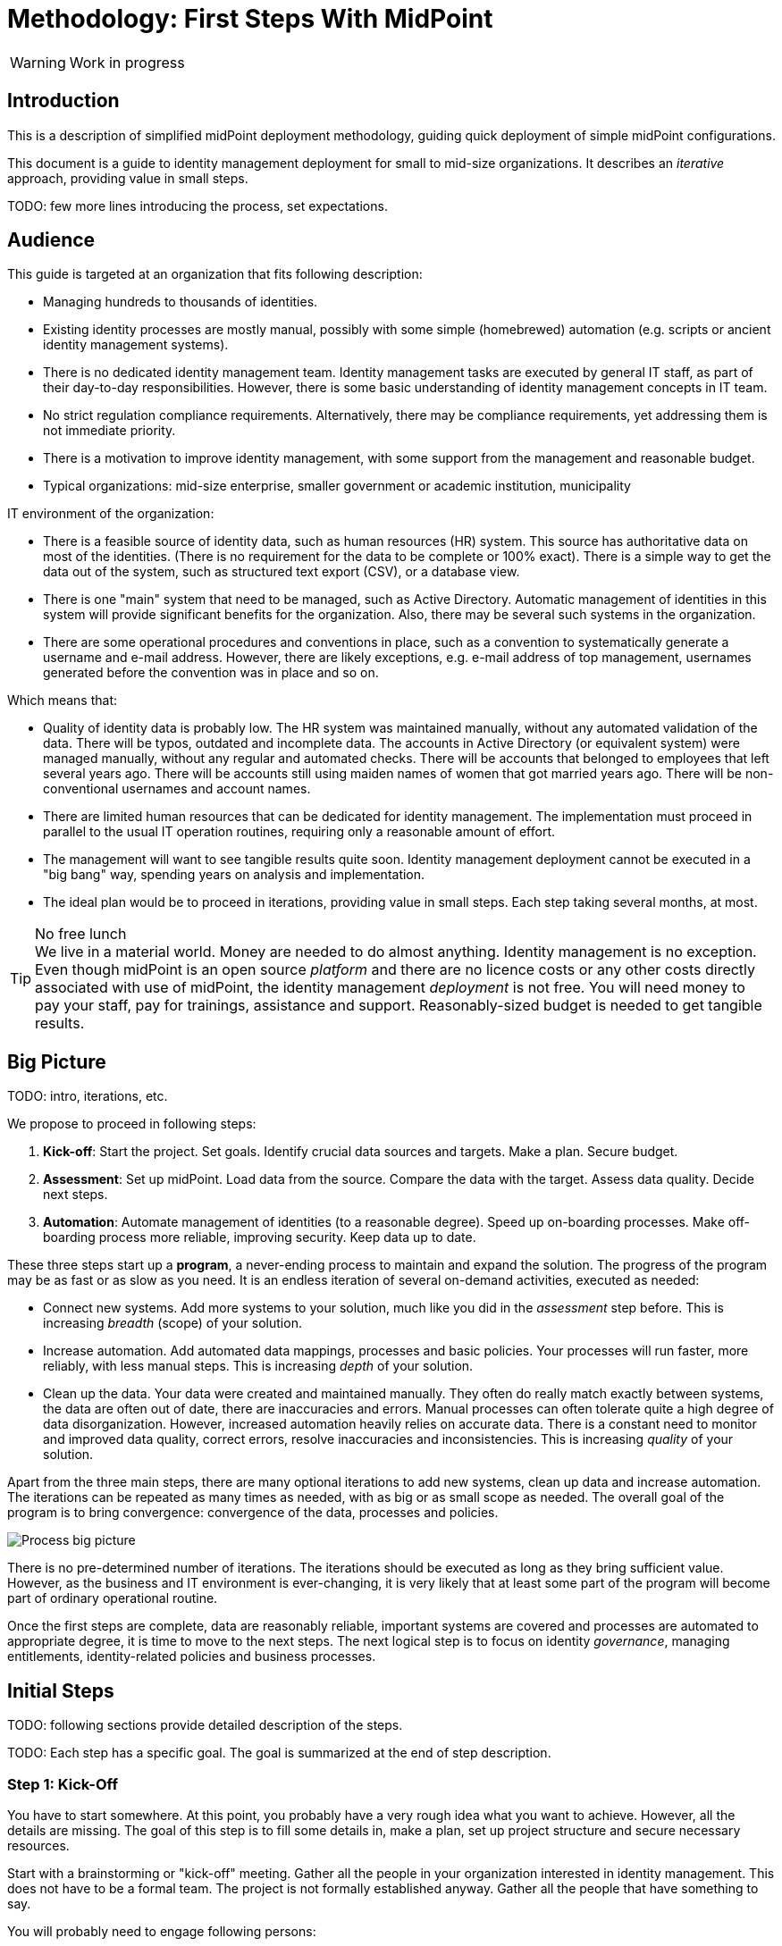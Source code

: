 = Methodology: First Steps With MidPoint
:page-toc: top
:experimental:

WARNING: Work in progress

== Introduction

This is a description of simplified midPoint deployment methodology, guiding quick deployment of simple midPoint configurations.

This document is a guide to identity management deployment for small to mid-size organizations.
It describes an _iterative_ approach, providing value in small steps.

TODO: few more lines introducing the process, set expectations.

== Audience

This guide is targeted at an organization that fits following description:

* Managing hundreds to thousands of identities.

* Existing identity processes are mostly manual, possibly with some simple (homebrewed) automation (e.g. scripts or ancient identity management systems).

* There is no dedicated identity management team.
Identity management tasks are executed by general IT staff, as part of their day-to-day responsibilities.
However, there is some basic understanding of identity management concepts in IT team.

* No strict regulation compliance requirements.
Alternatively, there may be compliance requirements, yet addressing them is not immediate priority.

* There is a motivation to improve identity management, with some support from the management and reasonable budget.

* Typical organizations: mid-size enterprise, smaller government or academic institution, municipality

IT environment of the organization:

* There is a feasible source of identity data, such as human resources (HR) system.
This source has authoritative data on most of the identities.
(There is no requirement for the data to be complete or 100% exact).
There is a simple way to get the data out of the system, such as structured text export (CSV), or a database view.

* There is one "main" system that need to be managed, such as Active Directory.
Automatic management of identities in this system will provide significant benefits for the organization.
Also, there may be several such systems in the organization.

* There are some operational procedures and conventions in place, such as a convention to systematically generate a username and e-mail address.
However, there are likely exceptions, e.g. e-mail address of top management, usernames generated before the convention was in place and so on.

Which means that:

* Quality of identity data is probably low.
The HR system was maintained manually, without any automated validation of the data.
There will be typos, outdated and incomplete data.
The accounts in Active Directory (or equivalent system) were managed manually, without any regular and automated checks.
There will be accounts that belonged to employees that left several years ago.
There will be accounts still using maiden names of women that got married years ago.
There will be non-conventional usernames and account names.

* There are limited human resources that can be dedicated for identity management.
The implementation must proceed in parallel to the usual IT operation routines, requiring only a reasonable amount of effort.

* The management will want to see tangible results quite soon.
Identity management deployment cannot be executed in a "big bang" way, spending years on analysis and implementation.

* The ideal plan would be to proceed in iterations, providing value in small steps.
Each step taking several months, at most.


.No free lunch
TIP: We live in a material world.
Money are needed to do almost anything.
Identity management is no exception.
Even though midPoint is an open source _platform_ and there are no licence costs or any other costs directly associated with use of midPoint, the identity management _deployment_ is not free.
You will need money to pay your staff, pay for trainings, assistance and support.
Reasonably-sized budget is needed to get tangible results.

== Big Picture

TODO: intro, iterations, etc.

We propose to proceed in following steps:

. *Kick-off*: Start the project.
Set goals.
Identify crucial data sources and targets.
Make a plan.
Secure budget.

. *Assessment*: Set up midPoint.
Load data from the source.
Compare the data with the target.
Assess data quality.
Decide next steps.

. *Automation*: Automate management of identities (to a reasonable degree).
Speed up on-boarding processes.
Make off-boarding process more reliable, improving security.
Keep data up to date.

These three steps start up a *program*, a never-ending process to maintain and expand the solution.
The progress of the program may be as fast or as slow as you need.
It is an endless iteration of several on-demand activities, executed as needed:

* Connect new systems.
Add more systems to your solution, much like you did in the _assessment_ step before.
This is increasing _breadth_ (scope) of your solution.

* Increase automation.
Add automated data mappings, processes and basic policies.
Your processes will run faster, more reliably, with less manual steps.
This is increasing _depth_ of your solution.

* Clean up the data.
Your data were created and maintained manually.
They often do really match exactly between systems, the data are often out of date, there are inaccuracies and errors.
Manual processes can often tolerate quite a high degree of data disorganization.
However, increased automation heavily relies on accurate data.
There is a constant need to monitor and improved data quality, correct errors, resolve inaccuracies and inconsistencies.
This is increasing _quality_ of your solution.

Apart from the three main steps, there are many optional iterations to add new systems, clean up data and increase automation.
The iterations can be repeated as many times as needed, with as big or as small scope as needed.
The overall goal of the program is to bring convergence: convergence of the data, processes and policies.

image::first-steps-big-picture.png[Process big picture]

There is no pre-determined number of iterations.
The iterations should be executed as long as they bring sufficient value.
However, as the business and IT environment is ever-changing, it is very likely that at least some part of the program will become part of ordinary operational routine.

Once the first steps are complete, data are reasonably reliable, important systems are covered and processes are automated to appropriate degree, it is time to move to the next steps.
The next logical step is to focus on identity _governance_, managing entitlements, identity-related policies and business processes.

== Initial Steps

TODO: following sections provide detailed description of the steps.

TODO: Each step has a specific goal. The goal is summarized at the end of step description.

=== Step 1: Kick-Off

You have to start somewhere.
At this point, you probably have a very rough idea what you want to achieve.
However, all the details are missing.
The goal of this step is to fill some details in, make a plan, set up project structure and secure necessary resources.

Start with a brainstorming or "kick-off" meeting.
Gather all the people in your organization interested in identity management.
This does not have to be a formal team.
The project is not formally established anyway.
Gather all the people that have something to say.

You will probably need to engage following persons:

* Senior IT engineer or an architect.
Identity management is touching many things, you want someone with broad perspective and IT experience.

* Active Directory administrator, or an administrator of a critical IT systems that you want to manage.

* Someone from HR, or any person that is somehow familiar with HR practices.
HR is going to be your information source, you need someone that can help you assess impact of HR practices on your project.

* Security professional.
Identity management is intimately related to information security.
There may be policies, constraints and goals given by company security policy, which you should definitely consider in your plans.

In fact, especially in smaller organizations, this can a "meeting" of just a couple of people over the cup of coffee.
This can be a series of meetings.
Do whatever suits your organizational culture the best.

The results of the initial meeting/kickoff/brainstorming should be:

* Identify *data source*, which will probably be HR system.
Discuss the data the HR has, their scope and quality.
Do they have data on all employees?
Do they have also a data on contractors?
How and how often are the data updated and maintained.
E.g. how are records of new employees enrolled?
How are data of former employees handled?
Are the records deleted, marked as inactive, set a lay-off date or something else?
What is the unique identifier of HR record?
Is its uniqueness guaranteed?
What happens if former employees return to the organization again? Are they considered new record with new identifiers or are their original HR records reused?

+
You will probably get CSV export of HR data, or perhaps a database table/view.
Both are perfectly fine, at least for now.
Request a sample data from the HR people, to make sure data formats will work for you.

* Identify *data target*, which will probably be Active Directory (AD).
Discuss the structure of AD users with the administrator.
Are all the users in a single organizational unit in the AD?
Are there several organizational units?
How is the AD username created?
Are there any conventions to generate username?
Are there exceptions to these conventions?
Is there a reliable identifier stored somewhere in the user account?
Maybe an employee number is conveniently stored in `employeeNumber` attribute?
Have a look at live AD data, selecting few examples (such as your own account), roughly assessing the situation.
Compare that with the HR data sample. This may help you to see how much HR data is actually part of AD attributes and at least some data transformation ideas.
+
Discuss the practices of creating an AD account.
Are there any special procedures or manual steps that take place?
How is the initial password set, how is it delivered to the user?
Is there a need to create a home directory, file share, mailbox?
What is the procedure to delete/archive account?
Discuss which steps would be nice to automate, and which are best left for manual action.

* Discuss *security*.
Discuss the limitations, requirements and wishes given by the information security policies.
+
Do not overdo it.
This is very important.
Security professionals tend to provide long lists of non-negotiable security requirements that need to be satisfied right now.
Do not get distracted to theoretical discussions of information security.
Discuss the practice, the current state, the day-to-day reality.
Be honest to yourself.
Do not pretend that you have perfect security while the reality is vastly different.
+
Goal of identity management is to _improve real security_, not to pretend that the security is perfect while it is not.
Do not try to satisfy all the security requirements and requests immediately.
Make a plan to address the requirements in iterations.
It is too early to focus solely on security at this point.
Basing security on wrong data is no security anyway, it is just false sense of security.
You need to put your data back in line first, then built up from there.

* Discuss other data targets (optional).
What other systems would you like to connect to your identity management deployment in the future?
Consider just the big picture for now.
You do not need to go to all the details.
Just roughly set the scope, listing and prioritizing the systems.
Although this kind of perspective is completely optional, it is a huge benefit for planning and budgeting.

* Discuss *resources, timing and rough plan*.
Keep you plan realistic.
Identity management requires systematic approach, time and a lot of patience.
Too many projects have failed due to unrealistic plans and expectations.
Plan modest results, delivered in few months.
Then proceed in iterations, delivering improvements every few months.
Prepare for a long run.
This is not a project, with a specific start and end.
This is a _program_.
It starts now, yet it has no end.
Discuss who will lead the program, what people will need to be involved, other resource that you will need.

* Discuss *money*.
You will need money, even if you plan to do most of the work internally.
You will need training, assistance and support.
Plan a recurring budget, sustainable funding for many years to come.
Having a modest budget every year can lead to a successful identity management program.
Having a generous budget for year one and no budget after that is a certain way to an expensive failure.

You do not need to have all the answers to all the questions at this point.
We will get to that later.
What you need is an overview of your situation.
It is perfectly OK to leave a lot of blank spaces in your plan now.
The important thing is to know that you have a lot of black spaces that need to be filled in later.

Maybe you will need some time to get your plan straight.
Take your time.
Learn and explore in the meantime.
Do some read-up on identity management.
Watch videos.
Download midPoint and have some fun.
If you are a hands-on type, create a small prototype.
All of that will help you better understand your problems, and also the tools that you have at hand.
Gather your collaborators again, update your plan as necessary.

Now comes the most important step.
*Talk to your management*.
Make sure that the management understands importance of identity management for your organization.
As identity management touches many parts of the IT infrastructure as well as business processes and organizational procedures, support from your management is critical for success.
You will also need time and money.
Make sure there are human resources and appropriate budget allocated for your project.
Do not exaggerate, do not oversell.
Provide honest plan and estimates, set realistic expectations.
Identity management is a long run, any kind of hype or exaggeration is very likely to backfire in the future.
Get a green light - for a long program, not just for a short project.

Now, you are ready to go.

*Goal*: Assess your resources, capabilities and goals.
Set your target.
Decide whether the project is feasible.
Make a rough plan.
Get long-term support from management.
Secure budget.

=== Step 2: Assessment

You have some kind of HR data now.
In theory, you should use the HR data to create and manage accounts in target system, such as your Active Directory.
However, in practice, this is not entirely straightforward.

Firstly, it is almost certain that there are errors and inaccuracies in the HR data.
The data were maintained manually for a long time, with no way for automatic validation.
Mistakes in the data might be buried deep, surviving undetected for decades.
Having nothing to compare the data with, there is no telling how good or bad the data are.

Secondly, the data in your target systems (especially Active Directory) certainly leave a lot to be desired.
These were managed manually for years, with no automatic way to make sure they are correct.
There will be account belonging to people that left your organizations years ago.
There will be accounts using maiden names of women that are married now.
There will be strange accounts and identifiers that originated ages ago when your organization was still small and system administration was fun.
There may be all kinds of weirdness and historical baggage frozen in time because nobody remembers what it does and everybody is scared to touch it.

Taking HR data and simply forcing them to Active Directory will never work.
We need much smarter approach.

// TODO: bridge to the following text

This is what you have to do:

. *Connect HR* data source to midPoint.
Set up your HR identity resource in midPoint, using CSV or DatabaseTable connector.
Deal with just the very basic data items for now:
* Names (given name, family name)
* Employee number, student number or similar identifier
* Status (active, former employee, alumni, etc.) and/or validity date/time (based on contract etc.)
+
Ignore other fields for now.
We will get back to them later.

. *Import users* to midPoint, using HR data.
Select appropriate algorithm for midPoint username.
You surely have some username convention (such as `jsmith`) in place.
Then import the HR data, creating user objects in midPoint.
As we are working with simple data for now, the import should go well.

. *Connect Active Directory*.
Set up your Active Directory (or perhaps LDAP) identity resource in midPoint.
Set up mappings for the small data set that you have (given name, username and so on).
Set the mappings in _comparison_ (TODO!) mode.
We do not want to change any data yet.

. *Correlate Active Directory accounts* with midPoint users.
If you have employee numbers stored in your Active Directory, then use that for correlation.
If you do not, use generated midPoint usernames (e.g. `jsmith` convention) as the correlation identifier to match (assumed) majority of the accounts to their corresponding owners in midPoint:
.. Run the _reconciliation_ task on AD resource (TODO! Something more user-friendly in the resource rather than creating a task?).
.. Then have a look at the results in midPoint GUI (interactively).

+
If you maintained your identifier assignment conventions reasonably well, most identities should correlate well.
MidPoint will show you correlation statistics for your accounts.
Of course, there will be problems of `John Smith` and `Josh Smith` with their `jsmith` and `jsmith42` accounts.
Let's leave that for later.
For now just focus on correlating the bulk of users.
If you get 80-90% users to correlate well, you are done here.
Activate the correlation action (TODO: turning on `UNLINKED` -> `link` reaction) and correlate the majority of your accounts now.

+
Of course, you are doing this for the first time.
Chances are that you have not got all your configuration exactly right at the first try.
If you need to make configuration adjustments, just make them and re-run the reconciliation task.
In case of deeper problem, it is still OK to scrap your AD resource and do it again (go back to step 3).
Maybe you need to grab more data from HR feed (e.g. you have not mapped employee number to midPoint, did you?).
In that case you still can purge all identity data from midPoint, adjust HR configuration and import everything again (go back to step 2).

. *Clean up the orphaned accounts*:
Review the list of orphaned accounts (accounts in Active Directory not having an owner in midPoint which should mean they are not related to HR data on which midPoint data is based) and identify the following cases:

* *orphaned accounts*: accounts which were not matched to midPoint data during correlation, and should not be in Active Directory. Review these accounts one by one and _mark_ the undesired ones as disposable. *TODO NEW FEATURE REQUIRED*
* *system (service) accounts*: accounts which are not based on HR data, but are crucial for Active Directory. Review these accounts one by one and _mark_ the system accounts as protected in midPoint.
+
The accounts need to be reviewed manually and actions can take place either in the AD (by its administrators), or in midPoint (e.g. by configuring the system accounts as protected).
*TODO now or in Step 3?* You can now activate the orphaned account deactivation (TODO: turning on `marked as disposable` -> `disable` / `delete`) to deactivate/delete all orphaned accounts (marked as disposable) in the target system using midPoint.
+
TIP: You can clean up the data in several iterations.

. *Clean up the accounts with data inconsistencies.*
Review the rest of accounts which have not been matched or decided in the previous steps.
This is the time to take care of the Smiths, Johnsons and Browns.
Have a look at all the `jsmith`, `smithj` and `jsmith2` accounts.
Try to figure out which account belongs to which user and correlate them manually.
If you did the last steps well, there should be just a handful of them.
+
TIP: You can clean up the data in several iterations.

. *Clean up the incorrect mappings* to avoid undesired changes in AD accounts.
Review the accounts where midPoint indicates a change of account attributes.
This means there are differences between the account attribute values in the target system and the values computed by midPoint for these accounts in _comparison_ (TODO!) mode.
Review the mappings.
Chances are that the mappings are working correctly, but data in Active Directory does not correspond to them because it was previously managed manually and can contain errors.
Adapt the mappings in midPoint to not cause undesired changes in Active Directory.
+
TIP: You can clean up the mappings in several iterations.
+
*TODO now or in Step 3?* When you are satisfied with the mappings, (TODO!) change the mappings to actually set the values.
##From that moment, midPoint can update existing accounts in Active Directory.##

This may seem as a pointless phase.
Why not just go directly to automation?
That is what we really want!
However, assessment is all but pointless.
Automation can be done only after the assessment phase is done.
Attempts to automate processes with unreliable data are futile, they invariably lead to failures, usually a very expensive failures.
Speaking from a couple of decades of identity management experience, there is no such thing as reliable data, unless the data are cleaned up and systematically maintained with an assistance of identity management platform.
Simply speaking: you may think that our data is good, but they are not.

TODO

*Goal*: Asses the _real_ data quality, determine practical next steps.
At this point we know what we _really_ have, what we can build on, what needs to be improved.
We can identify the most severe security risks, such as orphaned accounts.
Now we can improve our plan, adding more details based on the _real_ data.




=== Step 3: Automation

Finally, we have reliable data to build on.
What are we waiting for?

TODO

. *On-boarding automation* (provisioning).
TODO
Create new accouts for users. (Mappings only for create.)
Leave existing accounts "as is".
If your data are good, you may roll-out automatic account updates as well.
This is the right time to suspend your legacy on-boarding/provisionig process (e.g. scripts or manual processes).


. *Off-boarding automation* (de-provisioning).
TODO

. *Automate scans* for orphaned accounts.



*Goal*: Make on-boarding and off-boarding processes more efficient and reliable.
Save some money and improve efficiency by speeding up the processes.
However, the most important goal is enabled by _reliability_ of the automated processes.
Accounts belonging to off-boarded people are automatically disabled.
Orphaned accounts are reliably detected.
The most severe identity-related risks are addressed.


=== Iterations

TODO: describe how the add-clean-automate iterations work.

=== Things to be resolved later

* *TODO* what about any automatically assigned roles?
** This might be related to the source system as well - for conditions
** This requires role model to exist - at least application roles
* *TODO* what about role requesting and approvals?
** Even if this is done outside midPoint initially, or via manual / ticket
requests, the roles are represented by group membership or something similar
in the target systems
** MidPoint should not conflict with the roles/groups assigned by other means
** More specifically, midPoint should tolerate them
* *TODO* multiple account intents
* *TODO* related to notifications: process to warn users before their password expire
* *TODO* related to notifications: process to warn users before their user expire (`validTo`)
* *TODO maybe ##NEW FEATURE REQUIRED##*: if password is expired, allow user to log in and set a new password? Maybe within some grace period?


== Current Situation


Summary of what is happening before they go for a solution like midPoint, what are they typical activities, what are the struggles.

Automatic scripts, on-demand executed scripts or manual intervention is used to support provisioning.
The processes are usually managed using tickets (or e-mails, in worst case).
Automation is partial, because is usually limited to the accounts and not to users (account owners).
Scripts are usually used "as is", they can be created by people no longer working in the company.
In that case, script modification/improvements can be costly.
Scripts can be executed in an automatic way = scheduled, if there is some connection to HR system.
On-demand executed scripts rely on decisions tracked in ticketing system.

Reaction to security incidents (e.g. bad leaver) can take long time (ticket)
or may require non-systematic solution (urgent phone call and later ticket - for evidence).

Account rename may be painful: some systems do not support rename at all, other require change of many attributes (e.g. AD: `sn`, `cn`, `dn`, `userPrincipalName`, `sAMAccountName`, `mail` / `proxyAddresses` including previous e-mail value as an alias...)

For leavers, some accounts are immediately deleted, some are disabled and/or moved within the directory tree and deferred actions need to be executed (allowing user's manager to access the mailbox, delayed delete, ...)

TODO yet more

=== Typical analysis process

The typical analysis is very limited in scope. It is mostly scratching the surface.

They are thinking about HR records as clean identities. Mostly thinking about people first, last names and how they are identified (not correlated).
Some are identifying by employee numbers. When connecting (correlating) records, even when employee number is entered into systems, there are typos or forgotten.
Sometimes they are identifying by first and last names or by loginname at best.

They are thinking about target system accounts, usually not as accounts owned by some users.
The accounts are managed by administrators of that resource or support teams,
their management is often isolated from the other provisioning teams.
There might be long unused (orphaned) accounts mixed with service and testing accounts.
Some scenarios are resolved "when they happen", e.g. what to do if account
name is already taken.



=== Obstacles (Problem Definition)

Why midPoint in its current state does not satisfy target customers?

Overall (high-level) obstacles:

* *High entry barrier*. Customer engineers have to learn too much. They won't. They do not have time/resources/skills for that.
+
High entry barrier makes midPoint *expensive* to deploy and operate, as _skilled_ people need to find a lot of time to dedicate midPoint.
This ruins the business case for midPoint deployment, i.e. midPoint total cost of ownership (*TCO*) is too high.
+
*Questions:* Can partners help? Can the customer afford assistance of partner? Is that enough? E.g. will partner _operate_ the system after deployment?

* *Missing methodology*. We do not have clear, simple and consistent set of instruction to deploy and use midPoint.
MidPoint is a chameleon, adapting to many situations.
This is confusing the engineers, they do not know _what_ to do, _where_ to start.

* *Old world vs new world*.
MidPoint is designed for _old world_ (servers, on-premise, integration, customization, scripting).
Yet, there is a brave _new world_ (cloud, services, plug-and-play drag-and-drop do-it-all as a service).
Some midPoint concepts fit well in the new world (e.g. git/devops/JSON), others do not (complexity, _need_ for customization).

* *Abstract thinking*:
MidPoint _requires_ abstract thinking.
Understanding to many abstract concepts (focus, shadow, abstract roles, assignments/inducements, policy rules) is essential to use midPoint efficiently.
However, this is too much to be handles by most engineers.
IT is much more complex than 10 years ago, engineers do not have time to understand each system intimately.
The result is that vast majority engineers that work with midPoint will not have sufficient understanding of the underlying concepts.
How to make them efficient even with such limited understanding?

Technological (low-level) obstacles:

* *Terminology*: MidPoint has its own vocabulary (shadow, focus, projection, ...), which is not common in IT field.
MidPoint has to have its own vocabulary, otherwise we could not develop/maintain it.
However, this is an obstacle for engineers.
MidPoint is meant to be used by _humans_ (engineers), presentation and usability is important.
How to align midPoint _development_ needs with the _usage_ needs?

* *Configuration vs Data*: part of the things that we store in midPoint are configuration (e.g. system config), which should be managed by devops configuration management.
Other part are data (e.g. users, accounts) that should NOT be managed by version control.
However, there is a big *gray zone*: roles, policy rules, object templates, mappings. It is not clear how to manage the _policies_.

* *Managing multiple environments*: customers usually need to deploy midPoint in multiple environments (e.g. `DEV`, `TEST`, `ACC`, `PROD`).
This basically means there are multiple midPoint deployments as midPoint in `DEV` is usually responsible for managing identities in `DEV` environment.
Management of configuration and data and their transfer/transformation between environments may be required.
E.g. (subset of) identity data from `PROD` should be transferred to `ACC` (after some anonymization) on a regular basis.

* *Complexity of schema*: There are too many configuration options and possibilities, many of them poorly documented.
It is difficult to figure out which option to use when.
It is difficult to find that some functionality/feature even exists at all.

* *Data representation (XML/JSON)*: Engineers are not used to write XML any more.
JSON is better, but it is still a problem (see the "schema" problem above).
Engineers should be able to do all the common tasks in GUI, without need for XML/JSON.

* *Hard to troubleshoot*: Error messages are often incomprehensible for average engineer and require deep understanding of midPoint (ability to analyze stack traces) or extremely large body of experiences from previous troubleshooting attempts (many times hours of trial-and-errors).
Typical example: using q:equal (instead of q:ref) when comparing references leads to cryptic ClassCastException or something like that.
And there are zillions of similar cases.


== Solution Ideas

Unstructured notes. Move to other parts/documents as necessary.

* *Allow direct access to database* (PostgreSQL only, read-only, with upgradeability disclaimers).
This may help to address unforeseen use-cases, with technology/toolset that the engineers already know (SQL).
The risk to upgradeability is relatively low, as we have to keep DB data model (mostly) backwards-compatible anyway.

* *Improved default configuration*: pre-configure midPoint for the usual use-cases.
How exactly?
Better _samples_? Pre-configured _profiles_?
** Resource mappings-related: we can prepare function libraries (see also below) with most-common code usable for mappings. Admin will simply select one of the functions.

* *Improved user experience*: How exactly? For who? Engineers? End users? How skilled? What use-cases?

* *Improved documentation*: how exactly? What documentation? For who? Which format? text? video?

* *"Complexity spectrum" approach*: +
Simple and common tasks should be very easy to do (few click in GUI). +
Medium-complexity and less-common tasks should still be relatively easy (still GUI, but may be more click and complex forms/flows, even writing one-liner expression, but still in GUI). +
Complex and uncommon tasks may need deeper expertise/experience (e.g. editing JSON/XML). +
Exotic tasks should still be possible, but may require programming (e.g. complex scripts, plugins, Maven overlay, etc.). +
This approach was there since the beginning of midPoint, it is one of the design principles.
Yet, it may not be well documented, and it might have been neglected sometime.

* *From scientific to engineering approach*:
+
[source]
----
Mapping definition
[x] Use reasonable defaults
----
+
[source]
----
MidPoint attribute mappings will be by default:
(*) Tolerant
        Other values of single-value attributes are permitted
        Other values of multi-value attributes are permitted
( ) Enforcing
        Other values of single-value attributes are not permitted (midPoint overwrites such values)
        Other values of multi-value attributes are not permitted (midPoint removes such values)

MidPoint group membership mappings will be by default:
(*) Tolerant
        Group membership managed by other means is permitted and tolerated
( ) Enforcing
        Group membership managed by other means is not permitted (midPoint removes such values)
----

* *Complete automation* vs *Human task automation*:
Do we want midPoint to do everything automatically (read from HR, process policies, create accounts).
Or do we want midPoint to manage people that do it manually (review HR data, approve requests, create tickets for admins to create accounts)?
We probably want both, but to what degree? What we will be recommending? (methodology)


=== How to connect HR to midPoint

* Select the source (HR) system: either CSV or DatabaseTable (for this kind of customers we need to avoid custom connectors or ScriptedSQL which requires coding as well)
* Agree on contents that is possible to export from source (HR) systems. Think of:
** Identifier (e.g. `employeeNumber`)
** E-mail (if it is already there - ideal for identity matching)
** *MAYBE IN LATER ITERATIONS* Basic entitlements/access rights (if it is there)
** Content
*** Full state of all active + inactive employees?
*** Full state, but only active employees?
*** *MAYBE IN LATER ITERATIONS* Agree on reactions (e.g. what to do if employee is removed from source export?)
* Let HR people export data to CSV file or DB table/view
* Choose *naming convention for midPoint users*. Think of:
** How the naming convention can help when correlating with target systems?
*** Ideally: the naming convention used in organization, e.g. in *AD*
*** People coming from HR maybe have AD account, but maybe not. If the naming convention is `jsmith`, we can create `jsmith` (for John Smith) and `jsmith2` (for Jack Smith) in midPoint, while in *AD* there can be `jsmith` (Joachim Smith) and `jsmith2` (John Smith) completely other (or mixed) users
** Is there any requirement for naming convention from the company? E.g. "it must be `jsmith` convention" or "it must be based on `employeeNumber` attribute" etc.
** *Initial naming convention in midPoint can use `employeeNumber` value - as a placeholder, ##temporary##* and we can reimport later to change the naming convention
*** Keep `employeeNumber` also in separate User attribute so we can rename users when reimporting if needed
** *Rado's idea (##NEW FEATURE REQUIRED##): initial naming convention - empty login name, which would require DB changes... ##temporarily## we will users without `name`*
** *Rado's idea: we can have `extension/candidateUserName` (non-unique!!!) filled by midPoint mapping*. All "J. Smiths" will have `jsmith` there. For many users this will match the target system convention directly
*** Users with the same `extension/candidateUserName` will most probably require manual correlation with target systems
* What about passwords?
** *For initial load it does not make sense, and maybe we do not need to have passwords in midPoint at all. AD password is set somehow even before midpoint*
** Generate random and how to distribute them?
** Using external authentication? Using AD
* *##NEW FEATURE REQUIRED##: midPoint Resource Wizard with drag&drop schema+schema handling (<<new-resource-wizard,mentioned above>>)*
** Prepare some basic mappings for basic attributes for source (HR)
*** `name`: select either attribute from HR (asIs) or select a function from functional library, e.g. `Generate unique login based on jsmith` (with iterations) or *##NEW FEATURE REQUIRED##* no login at all
*** `givenName`
*** `familyName`
*** ...
*** `extension/candidateUserName`: select either attribute from HR (asIs) or select a function from functional library, e.g. `Generate value using jsmith convention` (no iterations, may not be unique)
* *REPEAT UNTIL OK:*
** Import people data from HR to midpoint: check if we can import all of them (missing mandatory identifiers etc.)
** Fix inbound mappings if needed (probably only few iterations needed)
* *NOW WE HAVE MIDPOINT FILLED WITH SOURCE DATA (maybe with temporary `name` attribute as stated above*
** If correlation expression is still the same, there is no need for explicit repository cleanup between/after iterations - we can import / reconcile as many times as we want
** But we should have some way of cleanup - maybe "Delete all identities" functionality we already have, *##NEW FEATURE REQUIRED##* just put it somewhere more "visible"

[#new-resource-wizard]
=== New resource wizard step by step usage

* Assumption: for resources such as `AD`, there will be predefined configuration for some basic attributes/mappings, such as:
** `dn` using "dynamic" suffix definition - e.g. using `basic.getResourceIcfConfigurationPropertyValue(resource, 'baseSuffix')`
** `cn`
** `sn`
** `givenName`
** `userPrincipalName` using "dynamic" suffix definition derived from `baseSuffix`. Example:
*** if `baseSuffix` is `cn=Users,dc=example,dc=com`, `userPrincipalName` will be ending with `@example.com`
*** *TODO implementation detail: how to derive this reliably*
** `administrativeStatus`
* Assumption: there will be a *##NEW FEATURE REQUIRED##* functional library object defined in midPoint repository (may be even in default initial objects, or a combination of one from initial object and another one(s) custom) - and multiple may be referenced from resource
** the functional library will contain simple functions whose names will be
displayed instead of XML code, usable for most of the attribute mappings, such as:
*** copy value
*** normalize
*** lowercase
*** uppercase
*** DN, with `cn=GivenName FamilyName`
*** DN, with `cn=FamilyName\, GivenName`
*** ... other, to be added by the administrator if defaults are not enough ...
** in all cases, when selecting a function for mapping, midPoint should show the administrator description of the function, and example. Perhaps even example based on real user data? (Some selected user)
* Resource configuration step: enter connection defaults. As few as really
required, such as:
** Hostname/IP/URL
** Service account username
** Service account password
** Base suffix (may be auto-detected?)
* Schema step (containing both schema and schema handling): showing arrows between midPoint and resource attributes (mapping
direction) and mapping summary for each arrow
** If the predefined schema handling is not OK, administrator can customize by:
*** drag&drop midPoint attribute to account attribute (left to right) = outbound
*** drag&drop account attribute to midPoint attribute (right to left) = inbound
** Clicking the arrows can be used to update the default mappings by
selecting from the mappings present in functional library
** *##NEW FEATURE REQUIRED##* global definition for mapping strength to be inherited by the mappings instead of defaulting to `normal`?
*** we would need this to be either `normal` or *##NEW FEATURE REQUIRED## new value e.g. `preview`* so that we can use `preview` first, then switch to `normal` and who wants `strong` can do that here
* Correlation / confirmation / identity matching step
** preconfigured, e.g. `userPrincipalName` equals midPoint
`extension/candidateUserName` or `employeeNumber` equals `employeeNumber`
** possibly preconfigured for "reverse identity matching" by selecting which
attribute mappings should match the existing resource values (e.g. `cn`, `sn`
and `givenName`)
** mapping "guessing" based on correlation:
*** midPoint will compare e.g. 50 users and 50 accounts to see if the correlation expression matches
*** mappings for simple cases can be derived from these matches
*** midPoint can make sure the mappings are OK as configured (that they provide the same values as there are on resource already)
* Reporting of correlation/matching (read-only)
** start iterations for the resource re-configuration now
** based on the results of the correlation/matching, we need to distinguish
*data quality issues* vs *bad correlation expression*
*** e.g. 5% users not matched: policy is OK, let's do manual correlation
*** e.g. 80% users not matched: probably invalid correlation expression, do
not do any manual correlation yet
** the report/output needs to clearly state the following:
*** which account...
*** ... seems to have owner and which one...
*** ... and *why*! (what part of correlation matched, what's the probability)
*** and also which accounts do not have owner in midPoint...
*** ... and what would *happen to them* (e.g. they would be deleted)

Basically we can either "guess" correlation if we specify which user owns
which account, or we specify correlation and midPoint can "guess" the
mappings. (At least to some extent.)  Maybe we can have a combination, if
administrator selected one user and one account that is owned by the user,
midPoint can suggest correlation expression. Then midPoint can check more
accounts, try to correlate with users and guess the mappings for simple
cases...


When the resource accounts can be matched, we need to run simulation report to know: *what would be changed when the system is connected* (because of mappings).
The report needs to show the following:

* for matched/linked accounts: show what would happen, which changes would midPoint do
** *##NEW FEATURE REQUIRED##*: present delta in some more compact and user-friendly way. Maybe on two levels: show there will be changes and of how many attributes and then you can go to details for that particular situation
* for unlinked accounts: show what would happen to these accounts
* for unmatched accounts: show what would happen to these accounts
* for deleted accounts: show what would happen to these accounts

In general, admin must have confidence what *would happen*.

Then, real reconciliation can be executed followed by running the report again.


=== Reporting Notes

We need the following types of report:

. *What is in target system and is not in midPoint?* This allows detection of orphaned accounts, system accounts etc. This is more or less a reconciliation report.
. *What is in midPoint but not in target system?* This allows detection of missing rules between midPoint and target system, e.g. missing conditions for automatic provisioning for certain populations etc. This is more or less a simulation report.
. *What will midPoint change in the target system?* This allows detection of incorrect/missing mappings between midPoint and target system as well as between midPoint and source system. This is more or less a simulation report.

For all reports: how to execute actions (manual correlation etc.) from the reports?
Using interactive pages a'la menu:Resource[Accounts]?

TODO: new idea based on M. Spanik's idea: side-by-side report. See <<side-by-side-report,below>>.

==== What is in target system (AD) and is not in midPoint?

Implementation in midPoint: target system reconciliation + reconciliation report.

The report (ideally interactive in Resource/Accounts, exportable to Excel) should contain the following information:

Query:

* just like reconciliation report (working with Shadows of certain resource)

Columns:

* Account identifier (TODO which one in case of AD? `dn` or `userPrincipalName`?)
* Situation
** (with some tooltip/help for administrators about meaning)
** (display also what would happen if this is not dry-run!!! e.g. account would be deleted (situations/reactions)
* *TODO what about identity matching? Some kind of probability...? And reason?*
** *TODO* if situation is `DISPUTED`, we could perhaps indicate potencial owners in the report?
** *TODO* if situation is `DISPUTED`, *Change owner* action should perhaps use the potential owners instead of showing all users in midPoint?
* Intent *TODO may be confusing for beginners!*
* Owner or *Potential owner* (in case we have dry-run) (TODO maybe also indicate why it was matched?)
** Maybe rename `Owner` to `Matched user` or `MidPoint User` or something like that...
* Pending operations *TODO not necessarily needed for this case - read-only reconciliation*

.Example report
|===
|Account identifier TODO which one in AD?|Situation|Owner/Candidate owner

|jsmith@example.com
|UNMATCHED (tooltip: Account in target system without owner in midPoint)
|(none)

|jdoe@example.com
|UNLINKED (tooltip: Account in target system with candidate owner in midPoint)
|John Doe (jdoe)

|jsmith24@example.com
|LINKED (tooltip: Account in target system owned by midPoint user)
|John Smith (jsmith24)

|jsmith48@example.com
|DISPUTED (tooltip: Account cannot be correlated to one midPoint user)
|
John Smith (jsmith2) - 33%

Joe Smith (jsmith7) - 33%

Jack Smith (jsmith98) - 33%

|===


Visualisation notes:

* TODO: Either use *Repository* or *Resource* view, but do not confuse user. If we use passive caching...?
* Search: ability to hide rows based on at least `SITUATION`, `protected` but not only that
* Ability to export the (interactive) view to Excel for further processing outside midPoint
* Top part of report ("summary panel"):
** Show some kind of "pie graph" or something similar to graphically represent the state to see how optimistic/pesimistic the situation is.
** The colors for situations `UNMATCHED`, `DISPUTED` (possibly others) can be emphasized to indicate problems or need for decisions.
** Percentages of `UNMATCHED`, `DISPUTED` (possibly others) can help to distinguish if the problem is caused by *correlation misconfiguration* (many `UNMATCHED`) or *data quality issues* (many `DISPUTED`). Some suggestions based on this may be displayed.
** Display if this is a result of dry-run (? TODO ?)
** Display how was the correlation done (maybe descriptions from correlation settings, identity matching etc.). Human-readable! Maybe Axiom query, but not sure about it...
* Protected accounts part:
** List of accounts that are currently protected. If there are none, maybe we should indicate this too, as we usually need some protected accounts anyway.
* List of accounts part:
** see the notes for *Columns* above

==== What is in midPoint and is not in target system (AD)?

NOTE: This report should be executed after the reconciliation to have information about existing state.

TODO Implementation in midPoint: ? recomputation limited to target system (AD) with simulation mode ? Special mapping mode?

The report (ideally interactive in Resource/Accounts, exportable to Excel) should contain the following information:

Query: ? TODO ? focus oriented

Columns:

* User name
* User Full name (or Given Name and Family Name)
* User status (`activation/effectiveStatus` or something else?)
** This can help to diagnose issue when disabled users would be provisioned to AD
* Target system account that would be created (identifier)

.Example report
|===
|User name|Full name|User status|Account identifier to be created

|jdoe
|John Doe
|##Disabled##
|jdoe

|jsmith
|John Smith
|Enabled
|jsmith

|===


Visualisation notes:

* Search: filter uses as supported by standard user listing + ability to hide rows which are "OK"
* Ability to export the (interactive) view to Excel for further processing outside midPoint
* Top part of report ("summary panel"):
** How many accounts are missing (at least what midPoint thinks) and will be created (add operation)
** Display information that this is a simulation (? TODO ?)
* List of users:
** see the notes for *Columns* above

==== What will midPoint change in target system (AD)?

NOTE: This report should be executed after the reconciliation to have information about existing state.

TODO Implementation in midPoint: ? recomputation limited to target system (AD) with simulation mode ?

TODO Or could this perhaps use passive caching (reconciliation will be executed before this report anyway)?

The report (ideally interactive in Resource/Accounts, exportable to Excel) should contain the following information:

Query: ? TODO ? focus oriented

Columns:


|===
|User name |Full name |User status|Account identifier|Changes to be made|Changes

|0001
|Joe Doe
|Enabled
|jdoe
|To be updated
|%sn

|0002
|Joe Blue
|Enabled
|jblue
|No change
|

|0123
|John Smith
|Enabled
|jsmith
|To be updated
|
%dn

%sn

+MemberOf

%description
|===

** Legend (example):
*** *+*: attribute value to be added (multi-value attribute)
*** *%*: attribute value to be replaced (single-value attribute)
*** *-*: attribute value to be removed (multi-value attribute)
** Maybe we could show at most X changes, to display more, administrator could "zoom in" by clicking. (Would need to be interactive report.)
** Maybe we could display even the values, but that would require multiple "zoom in". (Would need to be interactive report.)

Some kind of statistics, which account attributes are being added/deleted/changed to see the trends.

Visualisation notes:

* Top part of report ("summary panel"):
** How many accounts will be updated and will be created (modify operation)
** Which attributes (statistics) are to be updated most? We want to see the trends to diagnose possible problems in mappings.
** Display information that this is a simulation (? TODO ?)
* List of users:
** see the notes for *Columns* above

NOTE: The two reports for showing what midPoint would create and update can be also merged to one.
In that case some summary panel with statistics (no changes / additions / removals / updates) would be nice in report "summary panel".

[#side-by-side-report]
==== Side by side report (idea)

Started brainstorming with M. Spanik 10.3.2022.

Users (left) vs _their_ accounts (right).

Accounts without owners have empty user columns.

NOTE: For situations with many `DISPUTED` or `UNMATCHED` accounts, the table would be on multiple pages. Problem with matching accounts to users unless some searching is used on both panels (allowing administrator to work with specific subsets, e.g. John Smiths vs accounts containing smith in their usernames.)

Grouped by `SITUATION`, different background colors:

* linked with owner
* unlinked with showing _potential_ owner
* protected
* unmatched
* disputed
* deleted: not shown here, this is initial reconciliation
* *TODO for attribute changes (differences between user and account): new situation/color*

Columns left: configurable (view).

Columns right: configurable (view) if we can use data from shadows (passive caching).

Ability to search and hide rows to concentrate on problems. Example:

* hide all linked
* hide all linked and protected
* show only users matching `jsmith`

The list will be very long, so we need some filtering/searching.

*Ability to display details in both left and right views (ideally: together!)*

* when editing user (left) and account (right): action to link them together (*Link together*)

Ability to execute actions (later iterations) from resource definition (situations and reactions):

* unlinked, unmatched etc.
* disputed: specify owner (e.g. drag & drop) or whatever Identity Matching will allow us to do
** here Identity Matching can help
** *TODO how to display the columns users vs accounts for disputed without repeating either users or accounts? Below we have three categories: `UNMATCHED`, `DISPUTED` and `NO ACCOUNT`*
* no account: account can be created (assignments, policy etc.) or nothing will be done. Creation of account _may cause conflict_ as `extension/candidateUserName` is not guaranteed to be unique. ##This should be indicated here.##

[cols="1,1,1,1,1,2"]
|===
3+^h|Midpoint user
2+^h|Account
.2+^h|Action to happen

h|SITUATION
h|Full name
h|Candidate user name
h|Account identifier
h|Other attributes...

|LINKED
|Arnold Rimmer
|arimmer
|arimmer@example.com
|
|(nothing)

|LINKED
|Dave Lister
|dlister
|dlister@example.com
|
|(nothing)

|UNLINKED
|Elliot Frost
|efrost
|efrost@example.com
|
|(account will be linked to potential owner)

|UNLINKED
|James Taylor
|jtaylor
|jtaylor@example.com
|
|(account will be linked to potential owner)


|PROTECTED
|
|
|administrator@example.com
|
|(nothing)

|PROTECTED
|
|
|exchange@example.com
|
|(nothing)

|UNMATCHED
|
|
|ttest@example.com
|
|(account will be disabled)

|UNMATCHED
|
|
|adoe@example.com
|
|(account will be disabled)

|DISPUTED
|
|
|afoley@example.com
|
|(no automatic action)

|DISPUTED
|
|
|afoley2@example.com
|
|(no automatic action)


|DISPUTED
|
|
|jdoe2@example.com
|
|(no automatic action)

|DISPUTED
|
|
|jdoe4@example.com
|
|(no automatic action)

|DISPUTED
|
|
|jsmith@example.com
|
|(no automatic action)

|DISPUTED
|
|
|jsmith2@example.com
|
|(no automatic action)

|DISPUTED
|
|
|jsmith47@example.com
|
|(no automatic action)

|DISPUTED
|
|
|jsmith31@example.com
|
|(no automatic action)

|NO ACCOUNT
|John Smith
|jsmith
|
|
|(account for user will be created with identifier `jsmith` ##potentially causing conflict##)

|NO ACCOUNT
|Jim Smith
|jsmith
|
|
|(account for user will be created with identifier `jsmith` ##potentially causing conflict##)

|NO ACCOUNT
|Alex Foley
|afoley
|
|
|(account for user will be created with identifier `afoley` ##potentially causing conflict##)

|NO ACCOUNT
|Axel Foley
|afoley
|
|
|(account for user will be created with identifier `afoley` ##potentially causing conflict##)

|NO ACCOUNT
|John Doe
|jdoe
|
|
|(account for user will be created with identifier `jdoe` ##potentially causing conflict##)

|NO ACCOUNT
|James Smith
|jsmith
|
|
|(account for user will be created with identifier `jsmith` ##potentially causing conflict##)

|NO ACCOUNT
|Jean Smith
|jsmith
|
|
|(account for user will be created with identifier `jsmith` ##potentially causing conflict##)

|NO ACCOUNT
|Jacob Doe
|jdoe
|
|
|(account for user will be created with identifier `jdoe` ##potentially causing conflict##)

|NO ACCOUNT
|Joachim Popol
|jpopol
|
|
|(account for user will be created with identifier `jpopol`)

|===

=== Notifications

TODO maybe more

==== Password expiration

We do not have password expiration notification at all.
To be more precise, we do not have a process checking the passwords to be expired soon.
There should be a process + notification to the user's e-mail address some (preconfigured) time before the password is expired as user cannot log in to midPoint with expired password.

The e-mail should contain a link to midPoint.

==== User expiration

If user is created with `validTo`, there should be a process + notification to the user's e-mail address some (preconfigured) time before the user is expired.

TODO: user's manager instead of user?

TODO: what should user do?

==== Approvals / Manual provisioning / Identity Matching?

We have notifications (at least for approvals, did not check Manual provisioning) for actors, but the defaults are too technical.
(Mentioning process instance etc.)

We should embed information about previous steps in multi-stage environment.

Work item allocations need to embed a link to midPoint to act upon the work item.

TODO: consider using HTML (tables and images).

==== Add/Modify/Delete events notifications

We have notifications, but the defaults are too technical.

What could help is to print the information about properties/attributes in tables and make sure we are using Display names everywhere.

TODO: what about assignments and their parameters?

==== Password reset

We can re-use the functionality we have.
Link for password reset will be sent to user's e-mail



== Why MidPoint?

Why we think midPoint is the best tool for this kind of approach?

* MidPoint is open source platform.
There is a very little up-front investment.
There are no licence costs that need to be paid before project starts.

* MidPoint is completely open.
All the software is publicly available as well as all the documentation.
The very first steps (e.g. prototyping) can be done by internal staff, without a need for expensive consulting services.

* MidPoint is available immediately.
Just xref:https://evolveum.com/download/[download it] and try it out.
No need to do any paperwork, no need to sign any contracts, no need to request access to software.
You do not even have to register, or agree to unintelligible terms of use.
Just go ahead, click the link and try it now.

* Professional support. TODO.

== What's Next

Where does it lead? -> IGA (Set up roles and policies, manage applications, entitlements, organizational structure, etc.) ... once the solution is mature enough


== Notes

This section is for misc notes, mostly on work in progress and current state of midPoint.
This will be probabaly moved to other documents when this document is finished.

=== Missing Features and Ideas

List of features missing in midPoint, and ideas for improvements.

====  Correlation: Candidate Identifier

*Environment*: Taking data from HR, correlating with AD.
There are no employee numbers in AD.
There is a username convention: `jsmith`, `jsmith2`, `jsmith3`

*Problem*: How do we correlate John Smith, Joe Smith and Jack Smith?
We cannot generate username `jsmith` for John, because he may in fact use `jsmith2` in AD.
We cannot generate `jsmith2` for Joe, as he may in fact use `jsmith` in AD.
This would be a mess.

Moreover, how do we set up a correlation rule? We can figure out that a "cannonical" username for John Smith is `jsmith`, but there is nothing in midPoint users to reliably compare that with, hence no easy way to find correlation candidates.

*Solution*: Do not generate usernames on HR import.
Leave user's `name` empty.
Instead, generate a "cannonical" username (`jsmith`) in `candidateIdentifier` property.
John, Joe and Jack will all have the same value `jsmith` here.
When correlating users with AD, we will look for `jsmith` in the `candidateIdentifier` property, find all three candidates.
Once the account are (manually) correlated, inbound mapping from AD username to user's `name` will set the correct username.

*Changes in midPoint:*

. Make user `name` optional (as a configurable option? as a default?)

. Add `candidateIdentifier` to common schema.

. Figure out a way how to easily configure this.
We do not want admin to set up the same expression in HR inbound mapping to `candidateIdentifier`, and again doing it in AD correlator.
Maybe we need some concept of "username convention" that we can refer to?
Would it work, as the schemas for user and AD account are different?
Maybe we can use midPoint->AD mappings to figure which attribute belongs to `familyName` property?
Maybe the correlator could do this.
We are thinking about correlators being able to reverse the outbound mappings anyway ...

*Thoughts*: Maybe call this `cannonicalIdentifier` instead of `candidateIdentifier`?
Probably not.


=== Explicitly Marking Protected Accounts

*Environment*: Correlating accounts on AD (or other resource), dealing with `administrator`, `root` and similar accounts.

*Problem*: We would like to mark such accounts as protected.
Yet, we cannot be bothered to change resource configuration.

*Solution*: Make a button to quickly mark an account as protected.
Store that information in the shadow.
Of course, we would also need an ability to "unmark" the account, mistakes happen.

*Drawbacks*: Deleting all shadows would not be a "harmless" operation any more.
The information on protected accounts would disappear.
However, we are already manually correlating accounts at this point.
We would not delete all accounts anyway, as doing so would ruin manually-correlated links.

*Thoughts*: In fact, we would still configure `administrator` and `root` in resource configuration template, as these usernames are quite fixed.
However, we would need this explicit marking for other accounts, that we cannot predict beforehand.
